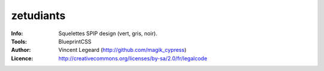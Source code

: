 =============
zetudiants
=============
:Info: Squelettes SPIP design (vert, gris, noir).
:Tools: BlueprintCSS
:Author: Vincent Legeard (http://github.com/magik_cypress)
:Licence: http://creativecommons.org/licenses/by-sa/2.0/fr/legalcode
